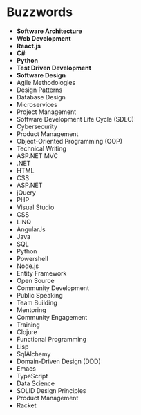 * Buzzwords
  :PROPERTIES:
  :HTML_CONTAINER: article
  :HTML_CONTAINER_CLASS: buzzwords
  :END:

  - *Software Architecture*
  - *Web Development*
  - *React.js*
  - *C#*
  - *Python*
  - *Test Driven Development*
  - *Software Design*
  - Agile Methodologies
  - Design Patterns
  - Database Design
  - Microservices
  - Project Management
  - Software Development Life Cycle (SDLC)
  - Cybersecurity
  - Product Management
  - Object-Oriented Programming (OOP)
  - Technical Writing
  - ASP.NET MVC
  - .NET
  - HTML
  - CSS
  - ASP.NET
  - jQuery
  - PHP
  - Visual Studio
  - CSS
  - LINQ
  - AngularJs
  - Java
  - SQL
  - Python
  - Powershell
  - Node.js
  - Entity Framework
  - Open Source
  - Community Development
  - Public Speaking
  - Team Building
  - Mentoring
  - Community Engagement
  - Training
  - Clojure
  - Functional Programming
  - Lisp
  - SqlAlchemy
  - Domain-Driven Design (DDD)
  - Emacs
  - TypeScript
  - Data Science
  - SOLID Design Principles
  - Product Management
  - Racket
